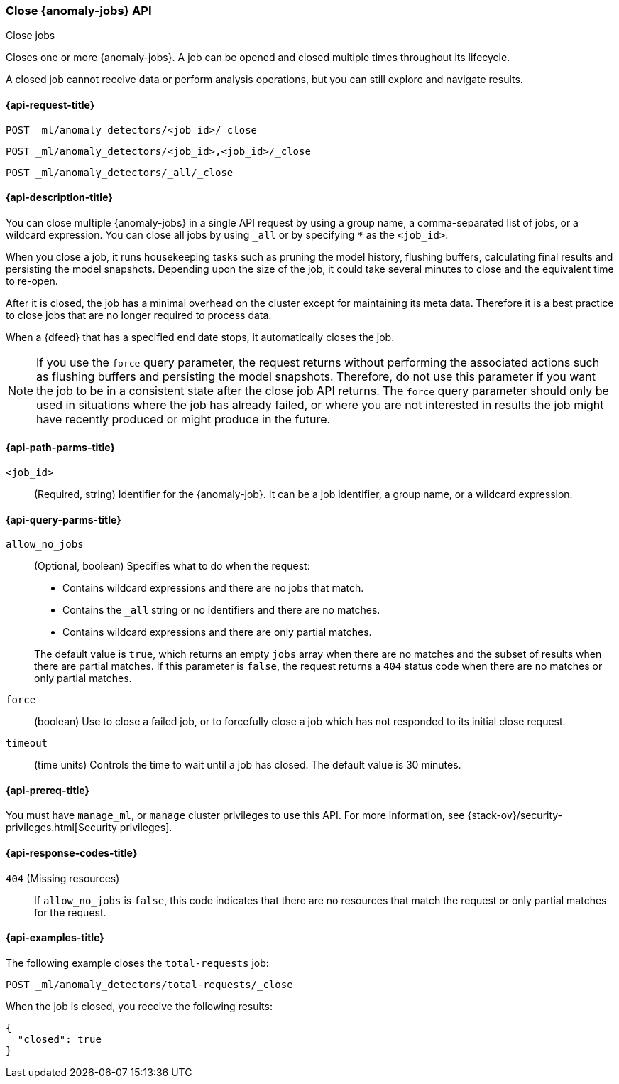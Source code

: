 [role="xpack"]
[testenv="platinum"]
[[ml-close-job]]
=== Close {anomaly-jobs} API
++++
<titleabbrev>Close jobs</titleabbrev>
++++

Closes one or more {anomaly-jobs}.
A job can be opened and closed multiple times throughout its lifecycle.

A closed job cannot receive data or perform analysis
operations, but you can still explore and navigate results.

[discrete]
[[ml-close-job-request]]
==== {api-request-title}

`POST _ml/anomaly_detectors/<job_id>/_close` +

`POST _ml/anomaly_detectors/<job_id>,<job_id>/_close` +

`POST _ml/anomaly_detectors/_all/_close` +

[[ml-close-job-desc]]
==== {api-description-title}

You can close multiple {anomaly-jobs} in a single API request by using a group
name, a comma-separated list of jobs, or a wildcard expression. You can close
all jobs by using `_all` or by specifying `*` as the `<job_id>`.

When you close a job, it runs housekeeping tasks such as pruning the model history,
flushing buffers, calculating final results and persisting the model snapshots.
Depending upon the size of the job, it could take several minutes to close and
the equivalent time to re-open.

After it is closed, the job has a minimal overhead on the cluster except for
maintaining its meta data. Therefore it is a best practice to close jobs that
are no longer required to process data.

When a {dfeed} that has a specified end date stops, it automatically closes
the job.

NOTE: If you use the `force` query parameter, the request returns without performing
the associated actions such as flushing buffers and persisting the model snapshots.
Therefore, do not use this parameter if you want the job to be in a consistent state
after the close job API returns.  The `force` query parameter should only be used in
situations where the job has already failed, or where you are not interested in
results the job might have recently produced or might produce in the future.

[discrete]
[[ml-close-job-path-parms]]
==== {api-path-parms-title}

`<job_id>`::
  (Required, string) Identifier for the {anomaly-job}. It can be a job
  identifier, a group name, or a wildcard expression.

[[ml-close-job-query-parms]]
==== {api-query-parms-title}

`allow_no_jobs`::
  (Optional, boolean) Specifies what to do when the request:
+
--
* Contains wildcard expressions and there are no jobs that match.
* Contains the `_all` string or no identifiers and there are no matches.
* Contains wildcard expressions and there are only partial matches.

The default value is `true`, which returns an empty `jobs` array 
when there are no matches and the subset of results when there are partial 
matches. If this parameter is `false`, the request returns a `404` status code
when there are no matches or only partial matches.
--

`force`::
  (boolean) Use to close a failed job, or to forcefully close a job which has not
  responded to its initial close request.

`timeout`::
  (time units) Controls the time to wait until a job has closed.
  The default value is 30 minutes.

[[ml-close-job-prereqs]]
==== {api-prereq-title}

You must have `manage_ml`, or `manage` cluster privileges to use this API.
For more information, see {stack-ov}/security-privileges.html[Security privileges].

[[ml-close-job-response-codes]]
==== {api-response-codes-title}

`404` (Missing resources)::
  If `allow_no_jobs` is `false`, this code indicates that there are no 
  resources that match the request or only partial matches for the request.

[[ml-close-job-example]]
==== {api-examples-title}

The following example closes the `total-requests` job:

[source,js]
--------------------------------------------------
POST _ml/anomaly_detectors/total-requests/_close
--------------------------------------------------
// CONSOLE
// TEST[skip:setup:server_metrics_openjob]

When the job is closed, you receive the following results:
[source,js]
----
{
  "closed": true
}
----
// TESTRESPONSE
